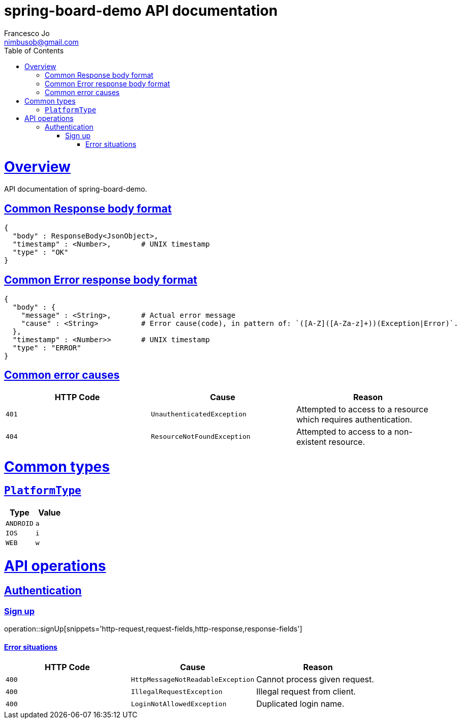 = spring-board-demo API documentationFrancesco Jo <nimbusob@gmail.com>// Metadata::description: The description of this page.:keywords: writing, documentation, publishing// Settings::doctype: book:toc: left:toclevels: 4:sectlinks::icons: font:idprefix::idseparator: -// Refs::url-project: https://github.com/FrancescoJo/spring-board-demo:url-docs: {url-project}/README.md:url-issues: {url-project}/asciidoctor// Macros::operation-http-request-title: Example request:operation-http-response-title: Example response[[overview]]= OverviewAPI documentation of spring-board-demo.[[overview-common-response]]== Common Response body format[source]----{  "body" : ResponseBody<JsonObject>,  "timestamp" : <Number>,       # UNIX timestamp  "type" : "OK"}----[[overview-common-error]]== Common Error response body format[source]----{  "body" : {    "message" : <String>,       # Actual error message    "cause" : <String>          # Error cause(code), in pattern of: `([A-Z]([A-Za-z]+))(Exception|Error)`.  },  "timestamp" : <Number>>       # UNIX timestamp  "type" : "ERROR"}----[[overview-common-error-causes]]== Common error causes|===| HTTP Code | Cause | Reason| `+401+`| `+UnauthenticatedException+`| Attempted to access to a resource which requires authentication.| `+404+`| `+ResourceNotFoundException+`| Attempted to access to a non-existent resource.|===[[common-types]]= Common types[[common-types-platformType]]== `PlatformType`|===| Type | Value| `+ANDROID+`| `+a+`| `+IOS+`| `+i+`| `+WEB+`| `+w+`|===[[api-operations]]= API operations[[api-authentication]]== Authentication[[api-authentication-signup]]=== Sign upoperation::signUp[snippets='http-request,request-fields,http-response,response-fields']==== Error situations|===| HTTP Code | Cause | Reason| `+400+`| `+HttpMessageNotReadableException+`| Cannot process given request.| `+400+`| `+IllegalRequestException+`| Illegal request from client.| `+400+`| `+LoginNotAllowedException+`| Duplicated login name.|===